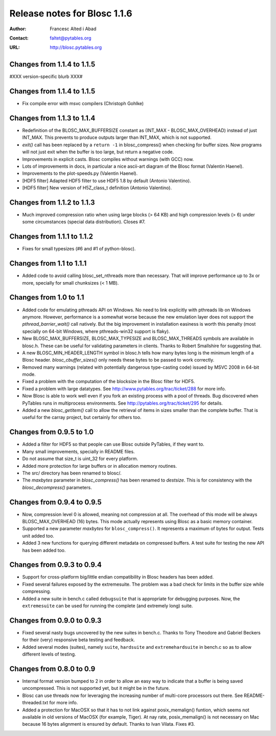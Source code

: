 ===============================
 Release notes for Blosc 1.1.6
===============================

:Author: Francesc Alted i Abad
:Contact: faltet@pytables.org
:URL: http://blosc.pytables.org


Changes from 1.1.4 to 1.1.5
===========================

#XXX version-specific blurb XXX#


Changes from 1.1.4 to 1.1.5
===========================

- Fix compile error with msvc compilers (Christoph Gohlke)


Changes from 1.1.3 to 1.1.4
===========================

- Redefinition of the BLOSC_MAX_BUFFERSIZE constant as (INT_MAX -
  BLOSC_MAX_OVERHEAD) instead of just INT_MAX.  This prevents to produce
  outputs larger than INT_MAX, which is not supported.

- `exit()` call has been replaced by a ``return -1`` in blosc_compress()
  when checking for buffer sizes.  Now programs will not just exit when
  the buffer is too large, but return a negative code.

- Improvements in explicit casts.  Blosc compiles without warnings
  (with GCC) now.

- Lots of improvements in docs, in particular a nice ascii-art diagram
  of the Blosc format (Valentin Haenel).

- Improvements to the plot-speeds.py (Valentin Haenel).

- [HDF5 filter] Adapted HDF5 filter to use HDF5 1.8 by default
  (Antonio Valentino).

- [HDF5 filter] New version of H5Z_class_t definition (Antonio Valentino).


Changes from 1.1.2 to 1.1.3
===========================

- Much improved compression ratio when using large blocks (> 64 KB) and
  high compression levels (> 6) under some circumstances (special data
  distribution).  Closes #7.


Changes from 1.1.1 to 1.1.2
===========================

- Fixes for small typesizes (#6 and #1 of python-blosc).


Changes from 1.1 to 1.1.1
=========================

- Added code to avoid calling blosc_set_nthreads more than necessary.
  That will improve performance up to 3x or more, specially for small
  chunksizes (< 1 MB).


Changes from 1.0 to 1.1
=======================

- Added code for emulating pthreads API on Windows.  No need to link
  explicitly with pthreads lib on Windows anymore.  However, performance
  is a somewhat worse because the new emulation layer does not support
  the `pthread_barrier_wait()` call natively.  But the big improvement
  in installation easiness is worth this penalty (most specially on
  64-bit Windows, where pthreads-win32 support is flaky).

- New BLOSC_MAX_BUFFERSIZE, BLOSC_MAX_TYPESIZE and BLOSC_MAX_THREADS
  symbols are available in blosc.h.  These can be useful for validating
  parameters in clients.  Thanks to Robert Smallshire for suggesting
  that.

- A new BLOSC_MIN_HEADER_LENGTH symbol in blosc.h tells how many bytes
  long is the minimum length of a Blosc header.  `blosc_cbuffer_sizes()`
  only needs these bytes to be passed to work correctly.

- Removed many warnings (related with potentially dangerous type-casting
  code) issued by MSVC 2008 in 64-bit mode.

- Fixed a problem with the computation of the blocksize in the Blosc
  filter for HDF5.

- Fixed a problem with large datatypes.  See
  http://www.pytables.org/trac/ticket/288 for more info.

- Now Blosc is able to work well even if you fork an existing process
  with a pool of threads.  Bug discovered when PyTables runs in
  multiprocess environments.  See http://pytables.org/trac/ticket/295
  for details.

- Added a new `blosc_getitem()` call to allow the retrieval of items in
  sizes smaller than the complete buffer.  That is useful for the carray
  project, but certainly for others too.


Changes from 0.9.5 to 1.0
=========================

- Added a filter for HDF5 so that people can use Blosc outside PyTables,
  if they want to.

- Many small improvements, specially in README files.

- Do not assume that size_t is uint_32 for every platform.

- Added more protection for large buffers or in allocation memory
  routines.

- The src/ directory has been renamed to blosc/.

- The `maxbytes` parameter in `blosc_compress()` has been renamed to
  `destsize`.  This is for consistency with the `blosc_decompress()`
  parameters.


Changes from 0.9.4 to 0.9.5
===========================

- Now, compression level 0 is allowed, meaning not compression at all.
  The overhead of this mode will be always BLOSC_MAX_OVERHEAD (16)
  bytes.  This mode actually represents using Blosc as a basic memory
  container.

- Supported a new parameter `maxbytes` for ``blosc_compress()``.  It
  represents a maximum of bytes for output.  Tests unit added too.

- Added 3 new functions for querying different metadata on compressed
  buffers.  A test suite for testing the new API has been added too.


Changes from 0.9.3 to 0.9.4
===========================

- Support for cross-platform big/little endian compatibility in Blosc
  headers has been added.

- Fixed several failures exposed by the extremesuite.  The problem was a
  bad check for limits in the buffer size while compressing.

- Added a new suite in bench.c called ``debugsuite`` that is
  appropriate for debugging purposes.  Now, the ``extremesuite`` can be
  used for running the complete (and extremely long) suite.


Changes from 0.9.0 to 0.9.3
===========================

- Fixed several nasty bugs uncovered by the new suites in bench.c.
  Thanks to Tony Theodore and Gabriel Beckers for their (very)
  responsive beta testing and feedback.

- Added several modes (suites), namely ``suite``, ``hardsuite`` and
  ``extremehardsuite`` in bench.c so as to allow different levels of
  testing.


Changes from 0.8.0 to 0.9
=========================

- Internal format version bumped to 2 in order to allow an easy way to
  indicate that a buffer is being saved uncompressed.  This is not
  supported yet, but it might be in the future.

- Blosc can use threads now for leveraging the increasing number of
  multi-core processors out there.  See README-threaded.txt for more
  info.

- Added a protection for MacOSX so that it has to not link against
  posix_memalign() funtion, which seems not available in old versions of
  MacOSX (for example, Tiger).  At nay rate, posix_memalign() is not
  necessary on Mac because 16 bytes alignment is ensured by default.
  Thanks to Ivan Vilata.  Fixes #3.




.. Local Variables:
.. mode: rst
.. coding: utf-8
.. fill-column: 72
.. End:
